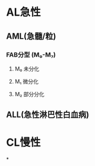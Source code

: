 * AL急性
:PROPERTIES:
:id: 61e25ca2-cf19-4115-921b-0dbc2b504e04
:END:
** AML(急髓/粒)
*** FAB分型 (M₀-M₇)
**** M₀ 未分化
**** M₁ 微分化
**** M₂ 部分分化
** ALL(急性淋巴性白血病)
* CL慢性
*